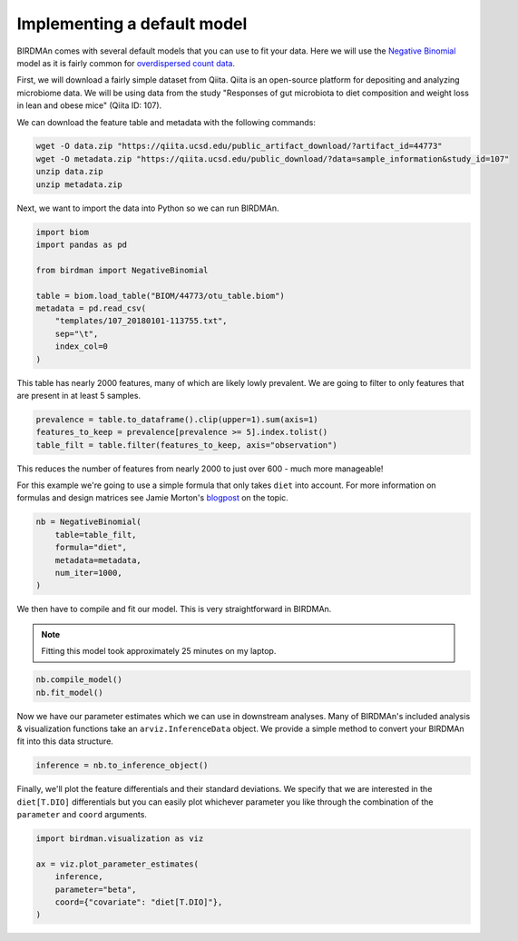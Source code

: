 Implementing a default model
============================

BIRDMAn comes with several default models that you can use to fit your data. Here we will use the `Negative Binomial <https://en.wikipedia.org/wiki/Negative_binomial_distribution>`_ model as it is fairly common for `overdispersed count data <https://esajournals.onlinelibrary.wiley.com/doi/full/10.1890/10-1831.1>`_.

First, we will download a fairly simple dataset from Qiita. Qiita is an open-source platform for depositing and analyzing microbiome data. We will be using data from the study "Responses of gut microbiota to diet composition and weight loss in lean and obese mice" (Qiita ID: 107).

We can download the feature table and metadata with the following commands:

.. code-block:: bash

    wget -O data.zip "https://qiita.ucsd.edu/public_artifact_download/?artifact_id=44773"
    wget -O metadata.zip "https://qiita.ucsd.edu/public_download/?data=sample_information&study_id=107"
    unzip data.zip
    unzip metadata.zip

Next, we want to import the data into Python so we can run BIRDMAn.

.. code-block:: python

    import biom
    import pandas as pd

    from birdman import NegativeBinomial

    table = biom.load_table("BIOM/44773/otu_table.biom")
    metadata = pd.read_csv(
        "templates/107_20180101-113755.txt",
        sep="\t",
        index_col=0
    )

This table has nearly 2000 features, many of which are likely lowly prevalent. We are going to filter to only features that are present in at least 5 samples.

.. code-block:: python

    prevalence = table.to_dataframe().clip(upper=1).sum(axis=1)
    features_to_keep = prevalence[prevalence >= 5].index.tolist()
    table_filt = table.filter(features_to_keep, axis="observation")

This reduces the number of features from nearly 2000 to just over 600 - much more manageable!

For this example we're going to use a simple formula that only takes ``diet`` into account. For more information on formulas and design matrices see Jamie Morton's `blogpost <http://mortonjt.blogspot.com/2018/05/encoding-design-matrices-in-patsy.html>`_ on the topic.

.. code-block:: python

    nb = NegativeBinomial(
        table=table_filt,
        formula="diet",
        metadata=metadata,
        num_iter=1000,
    )

We then have to compile and fit our model. This is very straightforward in BIRDMAn.

.. note::

    Fitting this model took approximately 25 minutes on my laptop.


.. code-block:: python

    nb.compile_model()
    nb.fit_model()

Now we have our parameter estimates which we can use in downstream analyses. Many of BIRDMAn's included analysis & visualization functions take an ``arviz.InferenceData`` object. We provide a simple method to convert your BIRDMAn fit into this data structure.

.. code-block:: python

    inference = nb.to_inference_object()

Finally, we'll plot the feature differentials and their standard deviations. We specify that we are interested in the ``diet[T.DIO]`` differentials but you can easily plot whichever parameter you like through the combination of the ``parameter`` and ``coord`` arguments.

.. code-block:: python

    import birdman.visualization as viz

    ax = viz.plot_parameter_estimates(
        inference,
        parameter="beta",
        coord={"covariate": "diet[T.DIO]"},
    )

.. image:: imgs/example_differentials.png
